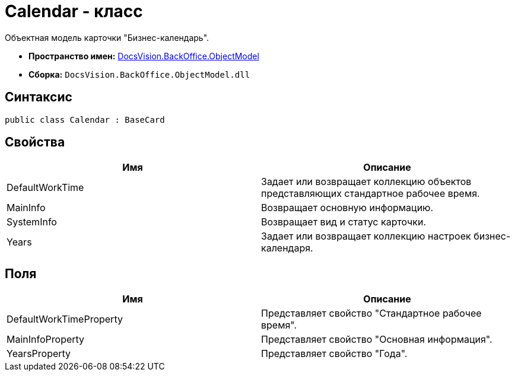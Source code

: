 = Calendar - класс

Объектная модель карточки "Бизнес-календарь".

* *Пространство имен:* xref:api/DocsVision/Platform/ObjectModel/ObjectModel_NS.adoc[DocsVision.BackOffice.ObjectModel]
* *Сборка:* `DocsVision.BackOffice.ObjectModel.dll`

== Синтаксис

[source,csharp]
----
public class Calendar : BaseCard
----

== Свойства

[cols=",",options="header"]
|===
|Имя |Описание
|DefaultWorkTime |Задает или возвращает коллекцию объектов представляющих стандартное рабочее время.
|MainInfo |Возвращает основную информацию.
|SystemInfo |Возвращает вид и статус карточки.
|Years |Задает или возвращает коллекцию настроек бизнес-календаря.
|===

== Поля

[cols=",",options="header"]
|===
|Имя |Описание
|DefaultWorkTimeProperty |Представляет свойство "Стандартное рабочее время".
|MainInfoProperty |Представляет свойство "Основная информация".
|YearsProperty |Представляет свойство "Года".
|===
